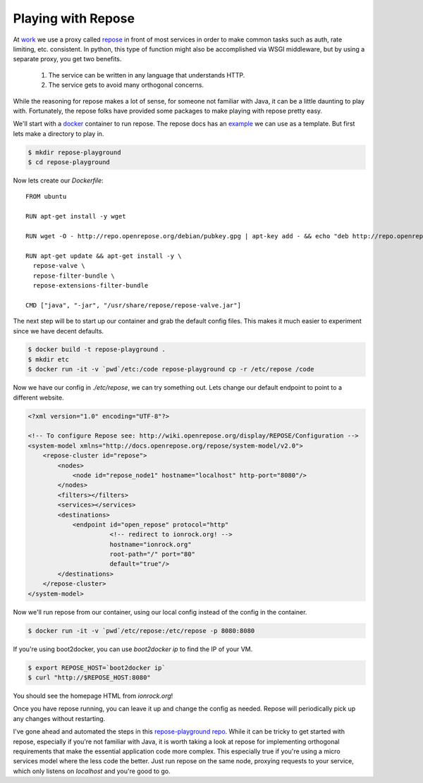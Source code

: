Playing with Repose
===================

At `work <https://rackspace.com>`_ we use a proxy called `repose
<http://openrepose.org/>`_ in front of most services in order to make
common tasks such as auth, rate limiting, etc. consistent. In python,
this type of function might also be accomplished via WSGI middleware,
but by using a separate proxy, you get two benefits.

 1. The service can be written in any language that understands HTTP.
 2. The service gets to avoid many orthogonal concerns.

While the reasoning for repose makes a lot of sense, for someone not
familiar with Java, it can be a little daunting to play
with. Fortunately, the repose folks have provided some packages to
make playing with repose pretty easy.

We'll start with a `docker <https://docker.io>`_ container to
run repose. The repose docs has an `example
<https://repose.atlassian.net/wiki/display/REPOSE/Docker>`_ we can use
as a template. But first lets make a directory to play in.

.. code-block:: bash

   $ mkdir repose-playground
   $ cd repose-playground

Now lets create our `Dockerfile`:

::

   FROM ubuntu

   RUN apt-get install -y wget

   RUN wget -O - http://repo.openrepose.org/debian/pubkey.gpg | apt-key add - && echo "deb http://repo.openrepose.org/debian stable main" > /etc/apt/sources.list.d/openrepose.list

   RUN apt-get update && apt-get install -y \
     repose-valve \
     repose-filter-bundle \
     repose-extensions-filter-bundle

   CMD ["java", "-jar", "/usr/share/repose/repose-valve.jar"]


The next step will be to start up our container and grab the default
config files. This makes it much easier to experiment since we have
decent defaults.

.. code-block:: bash

   $ docker build -t repose-playground .
   $ mkdir etc
   $ docker run -it -v `pwd`/etc:/code repose-playground cp -r /etc/repose /code

Now we have our config in `./etc/repose`, we can try something
out. Lets change our default endpoint to point to a different website.

.. code-block:: xml

   <?xml version="1.0" encoding="UTF-8"?>

   <!-- To configure Repose see: http://wiki.openrepose.org/display/REPOSE/Configuration -->
   <system-model xmlns="http://docs.openrepose.org/repose/system-model/v2.0">
       <repose-cluster id="repose">
           <nodes>
               <node id="repose_node1" hostname="localhost" http-port="8080"/>
           </nodes>
           <filters></filters>
           <services></services>
           <destinations>
               <endpoint id="open_repose" protocol="http"
                         <!-- redirect to ionrock.org! -->
                         hostname="ionrock.org"
                         root-path="/" port="80"
                         default="true"/>
           </destinations>
       </repose-cluster>
   </system-model>


Now we'll run repose from our container, using our local config
instead of the config in the container.

.. code-block:: bash

   $ docker run -it -v `pwd`/etc/repose:/etc/repose -p 8080:8080


If you're using boot2docker, you can use `boot2docker ip` to find the
IP of your VM.

.. code-block:: bash

   $ export REPOSE_HOST=`boot2docker ip`
   $ curl "http://$REPOSE_HOST:8080"

You should see the homepage HTML from `ionrock.org`!

Once you have repose running, you can leave it up and change the
config as needed. Repose will periodically pick up any changes without
restarting.

I've gone ahead and automated the steps in this `repose-playground repo
<https://github.com/ionrock/repose-playground>`_. While it can be
tricky to get started with repose, especially if you're not familiar
with Java, it is worth taking a look at repose for implementing
orthogonal requirements that make the essential application code more
complex. This especially true if you're using a micro services model
where the less code the better. Just run repose on the same node,
proxying requests to your service, which only listens on `localhost`
and you're good to go.


.. author:: default
.. categories:: none
.. tags:: none
.. comments::
